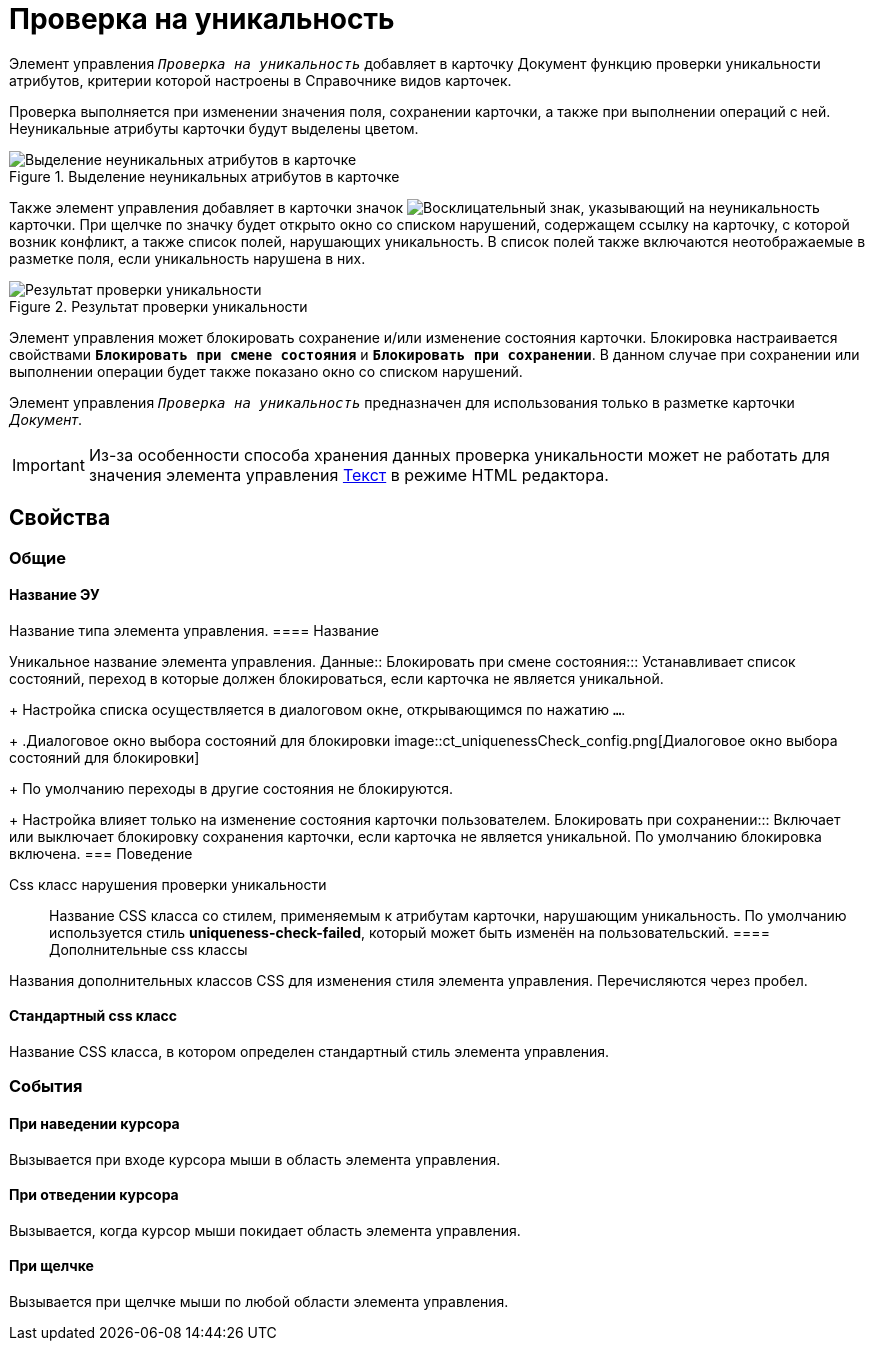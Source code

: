 = Проверка на уникальность

Элемент управления `_Проверка на уникальность_` добавляет в карточку Документ функцию проверки уникальности атрибутов, критерии которой настроены в Справочнике видов карточек.

Проверка выполняется при изменении значения поля, сохранении карточки, а также при выполнении операций с ней. Неуникальные атрибуты карточки будут выделены цветом.

.Выделение неуникальных атрибутов в карточке
image::ct_uniquenessCheckLed.png[Выделение неуникальных атрибутов в карточке]

Также элемент управления добавляет в карточки значок image:ct_uniquenessCheckIco.png[Восклицательный знак], указывающий на неуникальность карточки. При щелчке по значку будет открыто окно со списком нарушений, содержащем ссылку на карточку, с которой возник конфликт, а также список полей, нарушающих уникальность. В список полей также включаются неотображаемые в разметке поля, если уникальность нарушена в них.

.Результат проверки уникальности
image::ct_uniquenessCheckResult.png[Результат проверки уникальности]

Элемент управления может блокировать сохранение и/или изменение состояния карточки. Блокировка настраивается свойствами `*Блокировать при смене состояния*` и `*Блокировать при сохранении*`. В данном случае при сохранении или выполнении операции будет также показано окно со списком нарушений.

Элемент управления `_Проверка на уникальность_` предназначен для использования только в разметке карточки _Документ_.

[IMPORTANT]
====
Из-за особенности способа хранения данных проверка уникальности может не работать для значения элемента управления xref:Control_textarea.adoc[Текст] в режиме HTML редактора.
====

== Свойства

=== Общие

==== Название ЭУ

Название типа элемента управления.
==== Название

Уникальное название элемента управления.
Данные::
Блокировать при смене состояния:::
Устанавливает список состояний, переход в которые должен блокироваться, если карточка не является уникальной.
+
Настройка списка осуществляется в диалоговом окне, открывающимся по нажатию `…`.
+
.Диалоговое окно выбора состояний для блокировки
image::ct_uniquenessCheck_config.png[Диалоговое окно выбора состояний для блокировки]
+
По умолчанию переходы в другие состояния не блокируются.
+
Настройка влияет только на изменение состояния карточки пользователем.
Блокировать при сохранении:::
Включает или выключает блокировку сохранения карточки, если карточка не является уникальной. По умолчанию блокировка включена.
=== Поведение

Css класс нарушения проверки уникальности:::
Название CSS класса со стилем, применяемым к атрибутам карточки, нарушающим уникальность. По умолчанию используется стиль *uniqueness-check-failed*, который может быть изменён на пользовательский.
==== Дополнительные css классы

Названия дополнительных классов CSS для изменения стиля элемента управления. Перечисляются через пробел.

==== Стандартный css класс

Название CSS класса, в котором определен стандартный стиль элемента управления.

=== События


==== При наведении курсора

Вызывается при входе курсора мыши в область элемента управления.

==== При отведении курсора

Вызывается, когда курсор мыши покидает область элемента управления.

==== При щелчке

Вызывается при щелчке мыши по любой области элемента управления.
